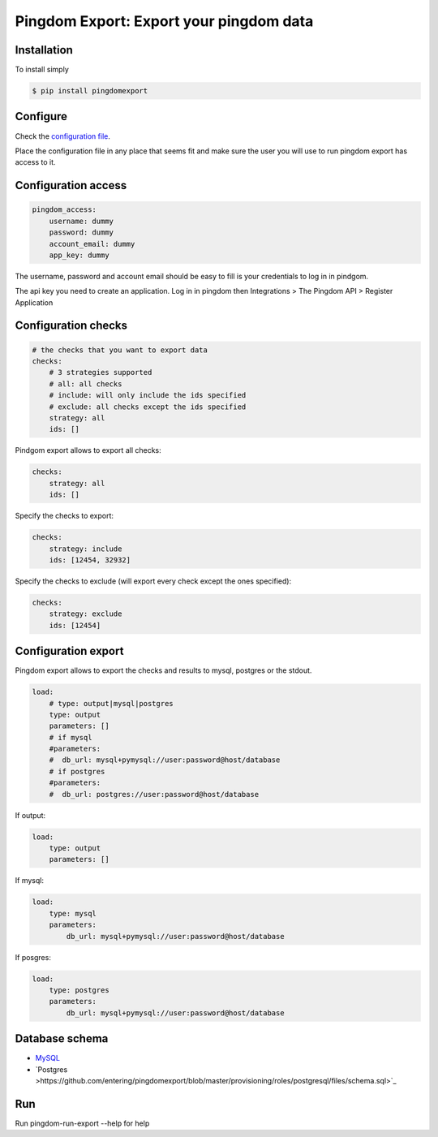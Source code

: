 Pingdom Export: Export your pingdom data
========================================

|Build| |Coverage|

.. |Build| image:: https://travis-ci.org/entering/pingdomexport.svg?branch=master
    :target: https://travis-ci.org/entering/pingdomexport.svg?branch=master

.. |Coverage| image:: https://coveralls.io/repos/github/entering/pingdomexport/badge.svg?branch=master
    :target: https://coveralls.io/github/entering/pingdomexport?branch=master

Installation
------------

To install simply

.. code-block:: bash

    $ pip install pingdomexport

Configure
------------

Check the `configuration file <https://github.com/entering/pingdomexport/blob/master/config.yml.dist>`_.

Place the configuration file in any place that seems fit and make sure the user you will use to run pingdom export
has access to it.

Configuration access
--------------------

.. code-block:: yaml

    pingdom_access:
        username: dummy
        password: dummy
        account_email: dummy
        app_key: dummy

The username, password and account email should be easy to fill is your credentials to log in in pindgom.

The api key you need to create an application. Log in in pingdom then Integrations > The Pingdom API > Register Application

Configuration checks
--------------------

.. code-block:: yaml

    # the checks that you want to export data
    checks:
        # 3 strategies supported
        # all: all checks
        # include: will only include the ids specified
        # exclude: all checks except the ids specified
        strategy: all
        ids: []

Pindgom export allows to export all checks:

.. code-block:: yaml

  checks:
      strategy: all
      ids: []

Specify the checks to export:

.. code-block:: yaml

    checks:
        strategy: include
        ids: [12454, 32932]

Specify the checks to exclude (will export every check except the ones specified):

.. code-block:: yaml

    checks:
        strategy: exclude
        ids: [12454]

Configuration export
--------------------

Pingdom export allows to export the checks and results to mysql, postgres or the stdout.

.. code-block:: yaml

  load:
      # type: output|mysql|postgres
      type: output
      parameters: []
      # if mysql
      #parameters:
      #  db_url: mysql+pymysql://user:password@host/database
      # if postgres
      #parameters:
      #  db_url: postgres://user:password@host/database

If output:

.. code-block:: yaml

  load:
      type: output
      parameters: []

If mysql:

.. code-block:: yaml

  load:
      type: mysql
      parameters:
          db_url: mysql+pymysql://user:password@host/database

If posgres:

.. code-block:: yaml

  load:
      type: postgres
      parameters:
          db_url: mysql+pymysql://user:password@host/database

Database schema
---------------

-  `MySQL <https://github.com/entering/pingdomexport/blob/master/provisioning/roles/mysql/files/schema.sql>`_
-  `Postgres >https://github.com/entering/pingdomexport/blob/master/provisioning/roles/postgresql/files/schema.sql>`_


Run
------------

Run pingdom-run-export --help for help
